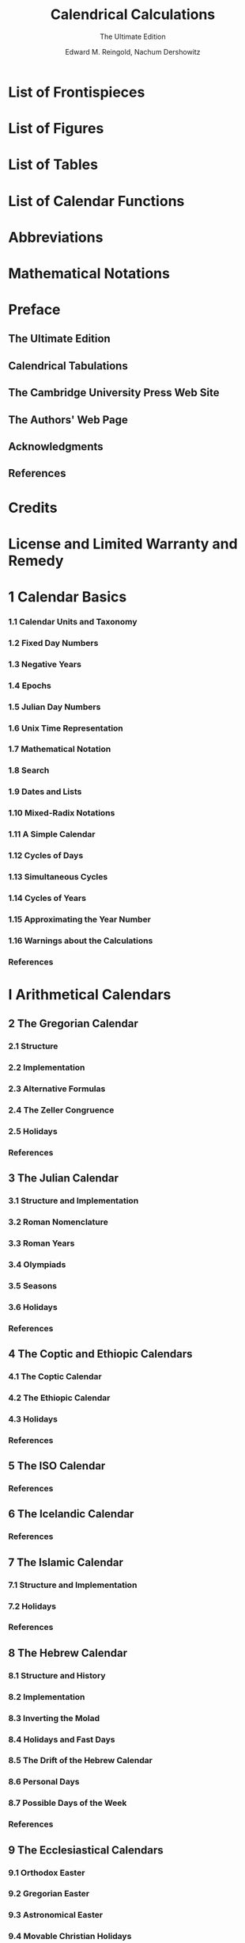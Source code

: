 #+TITLE: Calendrical Calculations
#+SUBTITLE: The Ultimate Edition
#+VERSION: 2018
#+AUTHOR: Edward M. Reingold, Nachum Dershowitz
#+STARTUP: entitiespretty
#+STARTUP: indent
#+STARTUP: overview

* List of Frontispieces
* List of Figures
* List of Tables
* List of Calendar Functions
* Abbreviations
* Mathematical Notations
* Preface
** The Ultimate Edition
** Calendrical Tabulations
** The Cambridge University Press Web Site
** The Authors' Web Page
** Acknowledgments
** References

* Credits
* License and Limited Warranty and Remedy
* 1 Calendar Basics
*** 1.1 Calendar Units and Taxonomy
*** 1.2 Fixed Day Numbers
*** 1.3 Negative Years
*** 1.4 Epochs
*** 1.5 Julian Day Numbers
*** 1.6 Unix Time Representation
*** 1.7 Mathematical Notation
*** 1.8 Search
*** 1.9 Dates and Lists
*** 1.10 Mixed-Radix Notations
*** 1.11 A Simple Calendar
*** 1.12 Cycles of Days
*** 1.13 Simultaneous Cycles
*** 1.14 Cycles of Years
*** 1.15 Approximating the Year Number
*** 1.16 Warnings about the Calculations
*** References

* I Arithmetical Calendars
** 2 The Gregorian Calendar
*** 2.1 Structure
*** 2.2 Implementation
*** 2.3 Alternative Formulas
*** 2.4 The Zeller Congruence
*** 2.5 Holidays
*** References

** 3 The Julian Calendar
*** 3.1 Structure and Implementation
*** 3.2 Roman Nomenclature
*** 3.3 Roman Years
*** 3.4 Olympiads
*** 3.5 Seasons
*** 3.6 Holidays
*** References

** 4 The Coptic and Ethiopic Calendars
*** 4.1 The Coptic Calendar
*** 4.2 The Ethiopic Calendar
*** 4.3 Holidays
*** References

** 5 The ISO Calendar
*** References

** 6 The Icelandic Calendar
*** References

** 7 The Islamic Calendar
*** 7.1 Structure and Implementation
*** 7.2 Holidays
*** References

** 8 The Hebrew Calendar
*** 8.1 Structure and History
*** 8.2 Implementation
*** 8.3 Inverting the Molad
*** 8.4 Holidays and Fast Days
*** 8.5 The Drift of the Hebrew Calendar
*** 8.6 Personal Days
*** 8.7 Possible Days of the Week
*** References

** 9 The Ecclesiastical Calendars
*** 9.1 Orthodox Easter
*** 9.2 Gregorian Easter
*** 9.3 Astronomical Easter
*** 9.4 Movable Christian Holidays
*** References

** 10 The Old Hindu Calendars
*** 10.1 Structure and History
*** 10.2 The Solar Calendar
*** 10.3 The Lunisolar Calendar
*** References

** 11 The Mayan Calendars
*** 11.1 The Long Count
*** 11.2 The Haab and Tzolkin Calendars
*** 11.3 The Aztec Calendars
*** References

** 12 The Balinese Pawukon Calendar
*** 12.1 Structure and Implementation
*** 12.2 Conjunction Days
*** References

** 13 Generic Cyclical Calendars
*** 13.1 Single Cycle Calendars
*** 13.2 Double Cycle Calendars
*** 13.3 Summary

* II Astronomical Calendars
** 14 Time and Astronomy
*** 14.1 Position
*** 14.2 Time
*** 14.3 The Day
*** 14.4 The Year
*** 14.5 Astronomical Solar Calendars
*** 14.6 The Month
*** 14.7 Rising and Setting of the Sun and Moon
*** 14.8 Times of Day
*** 14.9 Lunar Crescent Visibility
*** References

** 15 The Persian Calendar
*** 15.1 Structure
*** 15.2 The Astronomical Calendar
*** 15.3 The Arithmetical Calendar
*** 15.4 Holidays
*** References

** 16 The Bahá’í Calendar
*** 16.1 Structure
*** 16.2 The Arithmetical Calendar
*** 16.3 The Astronomical Calendar
*** 16.4 Holidays and Observances
*** References

** 17 The French Revolutionary Calendar
*** 17.1 The Original Form
*** 17.2 The Modified Arithmetical Form
*** References

** 18 Astronomical Lunar Calendars
*** 18.1 The Babylonian Calendar
*** 18.2 Astronomical Easter
*** 18.3 The Observational Islamic Calendar
*** 18.4 The Classical Hebrew Calendar
*** 18.5 The Samaritan Calendar
*** References

** 19 The Chinese Calendar
*** 19.1 Solar Terms
*** 19.2 Months
*** 19.3 Conversions to and from Fixed Dates
*** 19.4 Sexagesimal Cycle of Names
*** 19.5 Common Misconceptions
*** 19.6 Holidays
*** 19.7 Chinese Age
*** 19.8 Chinese Marriage Auguries
*** 19.9 The Japanese Calendar
*** 19.10 The Korean Calendar
*** 19.11 The Vietnamese Calendar
*** References

** 20 The Modern Hindu Calendars
*** 20.1 Hindu Astronomy
*** 20.2 Calendars
*** 20.3 Sunrise
*** 20.4 Alternatives
*** 20.5 Astronomical Versions
*** 20.6 Holidays
*** References

** 21 The Tibetan Calendar
*** 21.1 Calendar
*** 21.2 Holidays
*** References

** Coda

* III Appendices
** A Function, Parameter, and Constant Types
*** A.1 Types
*** A.2 Function Types
*** A.3 Constant Types and Values

** B Cross References for Functions and Constants
** C Sample Data
*** References

** D Lisp Implementation
*** D.1 Basics
**** D.1.1 Lisp Preliminaries
**** D.1.2 Basic Code
**** D.1.3 The Egyptian and Armenian Calendars
**** D.1.4 Cycles of Days
**** D.1.5 Akan Calendar

*** D.2 The Gregorian Calendar
*** D.3 The Julian Calendar
*** D.4 The Coptic and Ethiopic Calendars
*** D.5 The ISO Calendar
*** D.6 The Icelandic Calendar
*** D.7 The Islamic Calendar
*** D.8 The Hebrew Calendar
*** D.9 The Ecclesiastical Calendars
*** D.10 The Old Hindu Calendars
*** D.11 The Mayan Calendars
*** D.12 The Balinese Pawukon Calendar
*** D.13 General Cyclical Calendars
*** D.14 Time and Astronomy
*** D.15 The Persian Calendar
*** D.16 The Bahá’í Calendar
*** D.17 The French Revolutionary Calendar
*** D.18 Astronomical Lunar Calendars
*** D.19 The Chinese Calendar
*** D.20 The Modern Hindu Calendars
*** D.21 The Tibetan Calendar
*** References

* Index
* Envoi
* About the Cover
